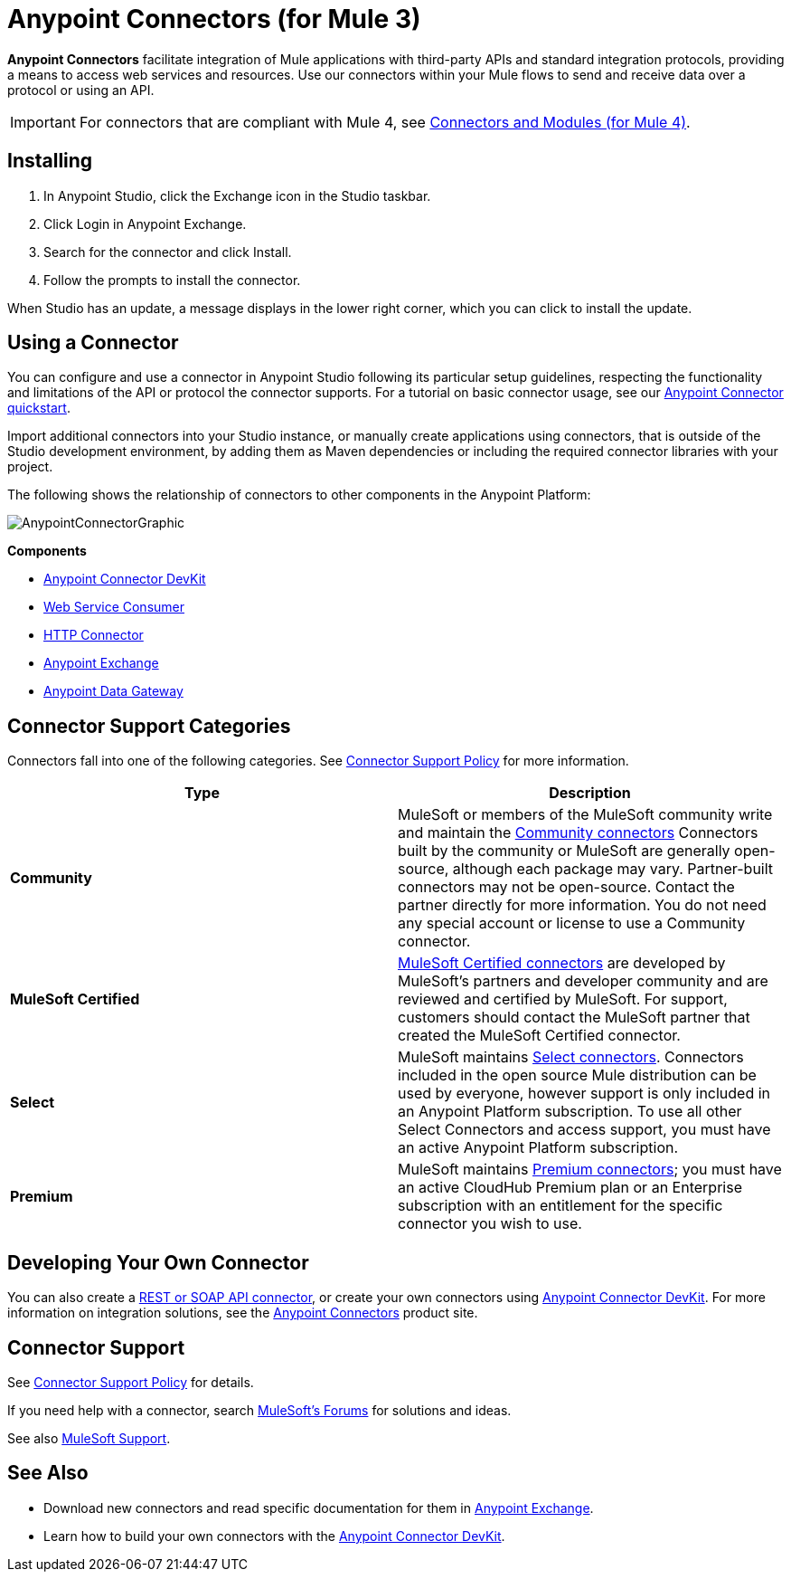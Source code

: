 = Anypoint Connectors (for Mule 3)
:keywords: anypoint, components, elements, connectors

*Anypoint Connectors* facilitate integration of Mule applications with third-party APIs and standard integration protocols, providing a means to access web services and resources. Use our connectors within your Mule flows to send and receive data over a protocol or using an API.

[IMPORTANT]
====
For connectors that are compliant with Mule 4, see link:/connectors[Connectors and Modules (for Mule 4)].
====

== Installing

. In Anypoint Studio, click the Exchange icon in the Studio taskbar.
. Click Login in Anypoint Exchange.
. Search for the connector and click Install.
. Follow the prompts to install the connector.

When Studio has an update, a message displays in the lower right corner, which you can click to install the update.

== Using a Connector

You can configure and use a connector in Anypoint Studio following its particular setup guidelines, respecting the functionality and limitations of the API or protocol the connector supports. For a tutorial on basic connector usage, see our link:/getting-started/anypoint-connector[Anypoint Connector quickstart].

Import additional connectors into your Studio instance, or manually create applications using connectors, that is outside of the Studio development environment, by adding them as Maven dependencies or including the required connector libraries with your project.

The following shows the relationship of connectors to other components in the Anypoint Platform:

image:AnypointConnectorGraphic.png[AnypointConnectorGraphic]

*Components*

* link:/anypoint-connector-devkit/v/3.8[Anypoint Connector DevKit]
* link:/mule-user-guide/v/3.9/web-service-consumer[Web Service Consumer]
* link:/mule-user-guide/v/3.9/http-connector[HTTP Connector]
* https://www.anypoint.mulesoft.com/exchange/[Anypoint Exchange]
* link:/anypoint-data-gateway/installing-anypoint-data-gateway[Anypoint Data Gateway]

== Connector Support Categories

Connectors fall into one of the following categories. See https://www.mulesoft.com/legal/versioning-back-support-policy#anypoint-connectors[Connector Support Policy] for more information.

[%header,cols="2*a"]
|===
|Type |Description
|*Community*
|

MuleSoft or members of the MuleSoft community write and maintain the https://anypoint.mulesoft.com/exchange/?search=community[Community connectors] Connectors built by the community or MuleSoft are generally open-source, although each package may vary. Partner-built connectors may not be open-source. Contact the partner directly for more information. You do not need any special account or license to use a Community connector.

|*MuleSoft Certified*
|

https://anypoint.mulesoft.com/exchange/?search=mulesoft-certified[MuleSoft Certified connectors] are developed by MuleSoft’s partners and developer community and are reviewed and certified by MuleSoft. For support, customers should contact the MuleSoft partner that created the MuleSoft Certified connector.

|*Select*
|

MuleSoft maintains https://anypoint.mulesoft.com/exchange/?search=select[Select connectors]. Connectors included in the open source Mule distribution can be used by everyone, however support is only included in an Anypoint Platform subscription. To use all other Select Connectors and access support, you must have an active Anypoint Platform subscription.

|*Premium*
|

MuleSoft maintains https://anypoint.mulesoft.com/exchange/?search=premium[Premium connectors]; you must have an active CloudHub Premium plan or an Enterprise subscription with an entitlement for the specific connector you wish to use.
|===

== Developing Your Own Connector

You can also create a link:/mule-user-guide/v/3.9/publishing-and-consuming-apis-with-mule[REST or SOAP API connector], or create your own connectors using link:/anypoint-connector-devkit/v/3.8[Anypoint Connector DevKit]. For more information on integration solutions, see the https://www.mulesoft.com/platform/cloud-connectors[Anypoint Connectors] product site.

== Connector Support

See https://www.mulesoft.com/legal/versioning-back-support-policy#anypoint-connectors[Connector Support Policy] for details.

If you need help with a connector, search http://forums.mulesoft.com[MuleSoft's Forums] for solutions and ideas.

See also https://www.mulesoft.com/support-and-services/mule-esb-support-license-subscription[MuleSoft Support]. 

== See Also

* Download new connectors and read specific documentation for them in  https://www.anypoint.mulesoft.com/exchange/?type=connector[Anypoint Exchange].
* Learn how to build your own connectors with the link:/anypoint-connector-devkit/v/3.8[Anypoint Connector DevKit].
